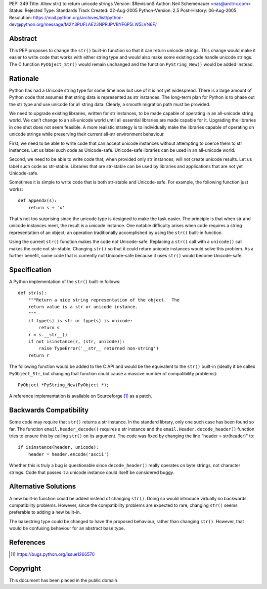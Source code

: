 PEP: 349
Title: Allow str() to return unicode strings
Version: $Revision$
Author: Neil Schemenauer <nas@arctrix.com>
Status: Rejected
Type: Standards Track
Created: 02-Aug-2005
Python-Version: 2.5
Post-History: 06-Aug-2005
Resolution: https://mail.python.org/archives/list/python-dev@python.org/message/M2Y3PUFLAE23NPRJPVBYF6P5LW5LVN6F/


Abstract
========

This PEP proposes to change the ``str()`` built-in function so that it
can return unicode strings.  This change would make it easier to
write code that works with either string type and would also make
some existing code handle unicode strings.  The C function
``PyObject_Str()`` would remain unchanged and the function
``PyString_New()`` would be added instead.


Rationale
=========

Python has had a Unicode string type for some time now but use of
it is not yet widespread.  There is a large amount of Python code
that assumes that string data is represented as str instances.
The long-term plan for Python is to phase out the str type and use
unicode for all string data.  Clearly, a smooth migration path
must be provided.

We need to upgrade existing libraries, written for str instances,
to be made capable of operating in an all-unicode string world.
We can't change to an all-unicode world until all essential
libraries are made capable for it.  Upgrading the libraries in one
shot does not seem feasible.  A more realistic strategy is to
individually make the libraries capable of operating on unicode
strings while preserving their current all-str environment
behaviour.

First, we need to be able to write code that can accept unicode
instances without attempting to coerce them to str instances.  Let
us label such code as Unicode-safe.  Unicode-safe libraries can be
used in an all-unicode world.

Second, we need to be able to write code that, when provided only
str instances, will not create unicode results.  Let us label such
code as str-stable.  Libraries that are str-stable can be used by
libraries and applications that are not yet Unicode-safe.

Sometimes it is simple to write code that is both str-stable and
Unicode-safe.  For example, the following function just works::

    def appendx(s):
        return s + 'x'

That's not too surprising since the unicode type is designed to
make the task easier.  The principle is that when str and unicode
instances meet, the result is a unicode instance.  One notable
difficulty arises when code requires a string representation of an
object; an operation traditionally accomplished by using the ``str()``
built-in function.

Using the current ``str()`` function makes the code not Unicode-safe.
Replacing a ``str()`` call with a ``unicode()`` call makes the code not
str-stable.  Changing ``str()`` so that it could return unicode
instances would solve this problem.  As a further benefit, some code
that is currently not Unicode-safe because it uses ``str()`` would
become Unicode-safe.


Specification
=============

A Python implementation of the ``str()`` built-in follows::

    def str(s):
        """Return a nice string representation of the object.  The
        return value is a str or unicode instance.
        """
        if type(s) is str or type(s) is unicode:
            return s
        r = s.__str__()
        if not isinstance(r, (str, unicode)):
            raise TypeError('__str__ returned non-string')
        return r

The following function would be added to the C API and would be the
equivalent to the ``str()`` built-in (ideally it be called ``PyObject_Str``,
but changing that function could cause a massive number of
compatibility problems)::

    PyObject *PyString_New(PyObject *);

A reference implementation is available on Sourceforge [1]_ as a
patch.


Backwards Compatibility
=======================

Some code may require that ``str()`` returns a str instance.  In the
standard library, only one such case has been found so far.  The
function ``email.header_decode()`` requires a str instance and the
``email.Header.decode_header()`` function tries to ensure this by
calling ``str()`` on its argument.  The code was fixed by changing
the line "header = str(header)" to::

    if isinstance(header, unicode):
        header = header.encode('ascii')

Whether this is truly a bug is questionable since ``decode_header()``
really operates on byte strings, not character strings.  Code that
passes it a unicode instance could itself be considered buggy.


Alternative Solutions
=====================

A new built-in function could be added instead of changing ``str()``.
Doing so would introduce virtually no backwards compatibility
problems.  However, since the compatibility problems are expected to
rare, changing ``str()`` seems preferable to adding a new built-in.

The basestring type could be changed to have the proposed behaviour,
rather than changing ``str()``.  However, that would be confusing
behaviour for an abstract base type.


References
==========

.. [1] https://bugs.python.org/issue1266570


Copyright
=========

This document has been placed in the public domain.
